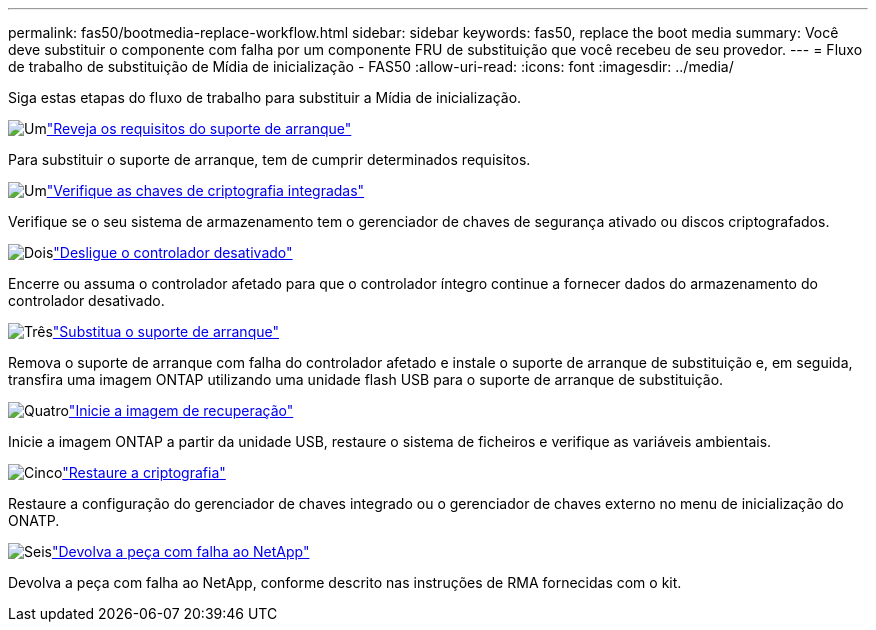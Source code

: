 ---
permalink: fas50/bootmedia-replace-workflow.html 
sidebar: sidebar 
keywords: fas50, replace the boot media 
summary: Você deve substituir o componente com falha por um componente FRU de substituição que você recebeu de seu provedor. 
---
= Fluxo de trabalho de substituição de Mídia de inicialização - FAS50
:allow-uri-read: 
:icons: font
:imagesdir: ../media/


[role="lead"]
Siga estas etapas do fluxo de trabalho para substituir a Mídia de inicialização.

.image:https://raw.githubusercontent.com/NetAppDocs/common/main/media/number-1.png["Um"]link:bootmedia-replace-requirements.html["Reveja os requisitos do suporte de arranque"]
[role="quick-margin-para"]
Para substituir o suporte de arranque, tem de cumprir determinados requisitos.

.image:https://raw.githubusercontent.com/NetAppDocs/common/main/media/number-2.png["Um"]link:bootmedia-encryption-preshutdown-checks.html["Verifique as chaves de criptografia integradas"]
[role="quick-margin-para"]
Verifique se o seu sistema de armazenamento tem o gerenciador de chaves de segurança ativado ou discos criptografados.

.image:https://raw.githubusercontent.com/NetAppDocs/common/main/media/number-3.png["Dois"]link:bootmedia-shutdown.html["Desligue o controlador desativado"]
[role="quick-margin-para"]
Encerre ou assuma o controlador afetado para que o controlador íntegro continue a fornecer dados do armazenamento do controlador desativado.

.image:https://raw.githubusercontent.com/NetAppDocs/common/main/media/number-4.png["Três"]link:bootmedia-replace.html["Substitua o suporte de arranque"]
[role="quick-margin-para"]
Remova o suporte de arranque com falha do controlador afetado e instale o suporte de arranque de substituição e, em seguida, transfira uma imagem ONTAP utilizando uma unidade flash USB para o suporte de arranque de substituição.

.image:https://raw.githubusercontent.com/NetAppDocs/common/main/media/number-5.png["Quatro"]link:bootmedia-recovery-image-boot.html["Inicie a imagem de recuperação"]
[role="quick-margin-para"]
Inicie a imagem ONTAP a partir da unidade USB, restaure o sistema de ficheiros e verifique as variáveis ambientais.

.image:https://raw.githubusercontent.com/NetAppDocs/common/main/media/number-6.png["Cinco"]link:bootmedia-encryption-restore.html["Restaure a criptografia"]
[role="quick-margin-para"]
Restaure a configuração do gerenciador de chaves integrado ou o gerenciador de chaves externo no menu de inicialização do ONATP.

.image:https://raw.githubusercontent.com/NetAppDocs/common/main/media/number-7.png["Seis"]link:bootmedia-complete-rma.html["Devolva a peça com falha ao NetApp"]
[role="quick-margin-para"]
Devolva a peça com falha ao NetApp, conforme descrito nas instruções de RMA fornecidas com o kit.
